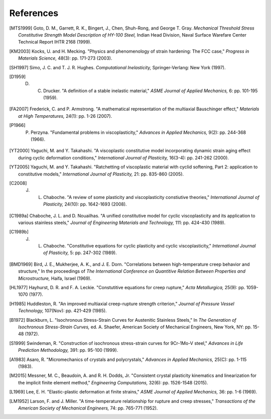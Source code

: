 References
==========

.. [MTS1999] Goto, D. M., Garrett, R. K., Bingert, J., Chen, Shuh-Rong, and George T. Gray. `Mechanical Threshold Stress Constitutive Strength Model Description of HY-100 Steel,` Indian Head Division, Naval Surface Warefare Center Technical Report IHTR 2168 (1999).

.. [KM2003] Kocks, U. and H. Mecking. "Physics and phenomenology of strain hardening: The FCC case," `Progress in Materials Science,` 48(3): pp. 171-273 (2003).

.. [SH1997] Simo, J. C. and T. J. R. Hughes. `Computational Inelasticity,` Springer-Verlang: New York (1997).

.. [D1959] D. C. Drucker. "A definition of a stable inelastic material," `ASME Journal of Applied Mechanics,` 6: pp. 101-195 (1959).

.. [FA2007] Frederick, C. and P. Armstrong. "A mathematical representation of the multiaxial Bauschinger effect," `Materials at High Temperatures,` 24(1): pp. 1-26 (2007).

.. [P1966] P. Perzyna. "Fundamental problems in viscoplasticity," `Advances in Applied Mechanics,` 9(2): pp. 244-368 (1966).

.. [YT2000] Yaguchi, M. and Y. Takahashi. "A viscoplastic constitutive model incorporating dynamic strain aging effect during cyclic deformation conditions," `International Journal of Plasticity,` 16(3-4): pp. 241-262 (2000).

.. [YT2005] Yaguchi, M. and Y. Takahashi. "Ratchetting of viscoplastic material with cyclid softening, Part 2: application to constitutive models," `International Journal of Plasticity,` 21: pp. 835-860 (2005).

.. [C2008] J. L. Chaboche. "A review of some plasticity and viscoplasticity constiutive theories," `International Journal of Plasticity,` 24(10): pp. 1642-1693 (2008).

.. [C1989a] Chaboche, J. L. and D. Nouailhas. "A unified constitutive model for cyclic viscoplasticity and its application to various stainless steels," `Journal of Engineering Materials and Technology,` 111: pp. 424-430 (1989).

.. [C1989b] J. L. Chaboche. "Constitutive equations for cyclic plasticity and cyclic viscoplasticity," `International Journal of Plasticity,` 5: pp. 247-302 (1989).

.. [BMD1969] Bird, J. E., Mukherjee, A. K., and J. E. Dorn. "Correlations between high-temperature creep behavior and structure," In the proceedings of `The International Conference on Quantitive Relation Between Properties and Microstructure,` Haifa, Israel (1969).

.. [HL1977] Hayhurst, D. R. and F. A. Leckie. "Constutitive equations for creep rupture," `Acta Metallurgica,` 25(9): pp. 1059-1070 (1977).

.. [H1985] Huddleston, R. "An improved multiaxial creep-rupture strength criterion," `Journal of Pressure Vessel Technology,` 107(Nov): pp. 421-429 (1985).

.. [B1972] Blackburn, L. "Isochronous Stress-Strain Curves for Austenitic Stainless Steels," In `The Generation of Isochronous Stress-Strain Curves,` ed. A. Shaefer, American Society of Mechanical Engineers, New York, NY: pp. 15-48 (1972).

.. [S1999] Swindeman, R. "Construction of isochronous stress-strain curves for 9Cr-1Mo-V steel," `Advances in Life Prediction Methodology,` 391: pp. 95-100 (1999).

.. [A1983] Asaro, R. "Micromechanics of crystals and polycrystals," `Advances in Applied Mechanics,` 25(C): pp. 1-115 (1983).

.. [M2015] Messner, M. C., Beaudoin, A. and R. H. Dodds, Jr. "Consistent crystal plasticity kinematics and linearization for the implicit finite element method," `Engineering Computations,` 32(6): pp. 1526-1548 (2015).

.. [L1969] Lee, E. H. "Elastic-plastic deformation at finite strains," `ASME Journal of Applied Mechanics,` 36: pp. 1-6 (1969).

.. [LM1952] Larson, F. and J. Miller. "A time-temperature relationship for rupture and creep stresses," `Transactions of the American Society of Mechanical Engineers,` 74: pp. 765-771 (1952).
